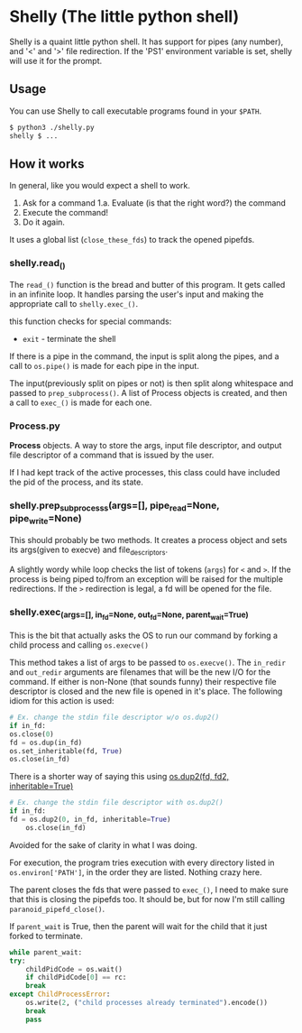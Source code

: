 * Shelly (The little python shell)
  Shelly is a quaint little python shell.
  It has support for pipes (any number),  and '<' and '>' file redirection.
  If the 'PS1' environment variable is set, shelly will use it for the prompt.
  
** Usage
   You can use Shelly to call executable programs found in your =$PATH=.
   #+BEGIN_SRC sh
   $ python3 ./shelly.py
   shelly $ ...
   #+END_SRC

** How it works
   In general,
   like you would expect a shell to work.
   1. Ask for a command
      1.a. Evaluate (is that the right word?) the command
   2. Execute the command!
   3. Do it again.   
      
   It uses a global list (=close_these_fds=) to track the opened pipefds.

*** shelly.read_()
    The =read_()= function is the bread and butter of this program.
    It gets called in an infinite loop.
    It handles parsing the user's input and
    making the appropriate call to =shelly.exec_()=.
    
    this function checks for special commands:
    - =exit= - terminate the shell
      
    If there is a pipe in the command,
    the input is split along the pipes,
    and a call to =os.pipe()= is made for each pipe in the input.
    
    The input(previously split on pipes or not)
    is then split along whitespace and passed to =prep_subprocess()=.
    A list of Process objects is created,
    and then a call to =exec_()= is made for each one.
      
*** Process.py
    *Process* objects.
    A way to store the args, input file descriptor, and output file descriptor
    of a command that is issued by the user.
    
    If I had kept track of the active processes,
    this class could have included the pid of the process,
    and its state.
    

*** shelly.prep_subprocesss(args=[], pipe_read=None, pipe_write=None)
    
    This should probably be two methods.
    It creates a process object
    and sets its args(given to execve) and file_descriptors.
    
    A slightly wordy while loop checks the list of tokens (=args=)
    for =<= and =>=. If the process is being piped to/from
    an exception will be raised for the multiple redirections.
    If the =>= redirection is legal, a fd will be opened for the file.


*** shelly.exec_(args=[], in_fd=None, out_fd=None, parent_wait=True)
    This is the bit that actually asks the OS to run our command
    by forking a child process and calling =os.execve()=
    
    This method takes a list of args to be passed to =os.execve()=.
    The =in_redir= and =out_redir= arguments are
    filenames that will be the new I/O for the command.
    If either is non-None (that sounds funny)
    their respective file descriptor is closed and
    the new file is opened in it's place.
    The following idiom for this action is used:
    
    #+BEGIN_SRC python
    # Ex. change the stdin file descriptor w/o os.dup2()
    if in_fd:
	os.close(0)
	fd = os.dup(in_fd)
	os.set_inheritable(fd, True)
	os.close(in_fd)
    #+END_SRC
    
    There is a shorter way of saying this using
    [[https://docs.python.org/3.5/library/os.html#os.dup2][os.dup2(fd, fd2, inheritable=True)]]

    #+BEGIN_SRC python
    # Ex. change the stdin file descriptor with os.dup2()
    if in_fd:
	fd = os.dup2(0, in_fd, inheritable=True)
        os.close(in_fd)
    #+END_SRC
    
    Avoided for the sake of clarity in what I was doing.
    
    For execution,
    the program tries execution with every directory listed in 
    =os.environ['PATH']=, in the order they are listed.
    Nothing crazy here.
    
    The parent closes the fds that were passed to =exec_()=,
    I need to make sure that this is closing the pipefds too.
    It should be, but for now I'm still calling =paranoid_pipefd_close()=.

    If =parent_wait= is True,
    then the parent will wait for the child that it just forked
    to terminate.
    
    #+BEGIN_SRC python
    while parent_wait:
	try:
	    childPidCode = os.wait()
	    if childPidCode[0] == rc:
		break
	except ChildProcessError:
	    os.write(2, ("child processes already terminated").encode())
	    break
	    pass
    #+END_SRC

